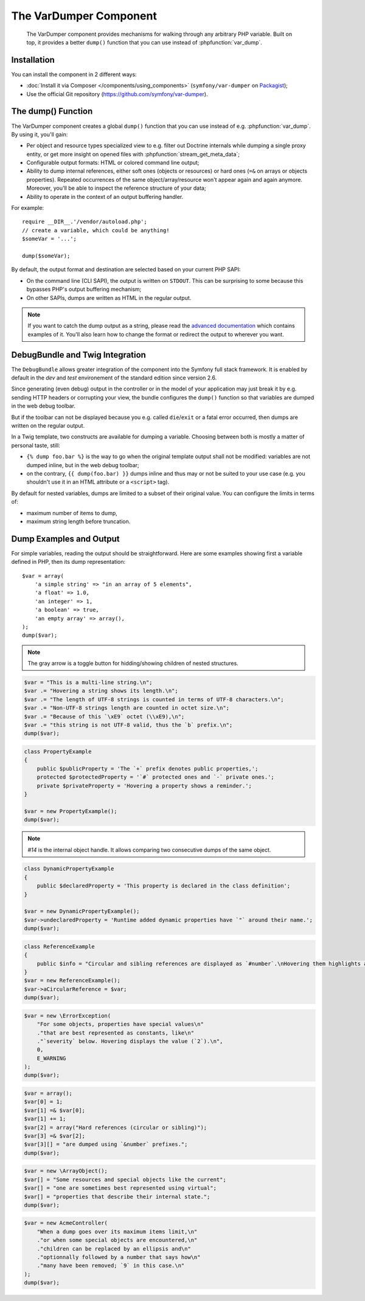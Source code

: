 .. index::
   single: VarDumper
   single: Components; VarDumper

The VarDumper Component
=======================

    The VarDumper component provides mechanisms for walking through any
    arbitrary PHP variable. Built on top, it provides a better ``dump()``
    function that you can use instead of :phpfunction:`var_dump`.

.. versionadded:: 2.6
    The VarDumper component was introduced in Symfony 2.6.

Installation
------------

You can install the component in 2 different ways:

* :doc:`Install it via Composer </components/using_components>` (``symfony/var-dumper`` on `Packagist`_);
* Use the official Git repository (https://github.com/symfony/var-dumper).

.. _components-var-dumper-dump:

The dump() Function
-------------------

The VarDumper component creates a global ``dump()`` function that you can
use instead of e.g. :phpfunction:`var_dump`. By using it, you'll gain:

* Per object and resource types specialized view to e.g. filter out
  Doctrine internals while dumping a single proxy entity, or get more
  insight on opened files with :phpfunction:`stream_get_meta_data`;
* Configurable output formats: HTML or colored command line output;
* Ability to dump internal references, either soft ones (objects or
  resources) or hard ones (``=&`` on arrays or objects properties).
  Repeated occurrences of the same object/array/resource won't appear
  again and again anymore. Moreover, you'll be able to inspect the
  reference structure of your data;
* Ability to operate in the context of an output buffering handler.

For example::

    require __DIR__.'/vendor/autoload.php';
    // create a variable, which could be anything!
    $someVar = '...';

    dump($someVar);

By default, the output format and destination are selected based on your
current PHP SAPI:

* On the command line (CLI SAPI), the output is written on ``STDOUT``. This
  can be surprising to some because this bypasses PHP's output buffering
  mechanism;
* On other SAPIs, dumps are written as HTML in the regular output.

.. note::

    If you want to catch the dump output as a string, please read the
    `advanced documentation <advanced>`_ which contains examples of it.
    You'll also learn how to change the format or redirect the output to
    wherever you want.

DebugBundle and Twig Integration
--------------------------------

The ``DebugBundle`` allows greater integration of the component into the
Symfony full stack framework. It is enabled by default in the *dev* and *test*
environement of the standard edition since version 2.6.

Since generating (even debug) output in the controller or in the model
of your application may just break it by e.g. sending HTTP headers or
corrupting your view, the bundle configures the ``dump()`` function so that
variables are dumped in the web debug toolbar.

But if the toolbar can not be displayed because you e.g. called ``die``/``exit``
or a fatal error occurred, then dumps are written on the regular output.

In a Twig template, two constructs are available for dumping a variable.
Choosing between both is mostly a matter of personal taste, still:

* ``{% dump foo.bar %}`` is the way to go when the original template output
  shall not be modified: variables are not dumped inline, but in the web
  debug toolbar;
* on the contrary, ``{{ dump(foo.bar) }}`` dumps inline and thus may or not
  be suited to your use case (e.g. you shouldn't use it in an HTML
  attribute or a ``<script>`` tag).

By default for nested variables, dumps are limited to a subset of their
original value. You can configure the limits in terms of:

* maximum number of items to dump,
* maximum string length before truncation.

.. configuration-block::

    .. code-block:: yaml

        debug:
           max_items: 250
           max_string_length: -1

    .. code-block:: xml

        <?xml version="1.0" encoding="UTF-8" ?>
        <container xmlns="http://symfony.com/schema/dic/debug"
            xmlns:xsi="http://www.w3.org/2001/XMLSchema-instance"
            xsi:schemaLocation="http://symfony.com/schema/dic/debug http://symfony.com/schema/dic/debug/debug-1.0.xsd">

            <config max-items="250" max-string-length="-1" />
        </container>

Dump Examples and Output
------------------------

For simple variables, reading the output should be straightforward.
Here are some examples showing first a variable defined in PHP,
then its dump representation::

    $var = array(
        'a simple string' => "in an array of 5 elements",
        'a float' => 1.0,
        'an integer' => 1,
        'a boolean' => true,
        'an empty array' => array(),
    );
    dump($var);

.. image:: /images/components/var_dumper/01-simple.png

.. note::

    The gray arrow is a toggle button for hidding/showing children of
    nested structures.

.. code-block:: php

    $var = "This is a multi-line string.\n";
    $var .= "Hovering a string shows its length.\n";
    $var .= "The length of UTF-8 strings is counted in terms of UTF-8 characters.\n";
    $var .= "Non-UTF-8 strings length are counted in octet size.\n";
    $var .= "Because of this `\xE9` octet (\\xE9),\n";
    $var .= "this string is not UTF-8 valid, thus the `b` prefix.\n";
    dump($var);

.. image:: /images/components/var_dumper/02-multi-line-str.png

.. code-block:: php

    class PropertyExample
    {
        public $publicProperty = 'The `+` prefix denotes public properties,';
        protected $protectedProperty = '`#` protected ones and `-` private ones.';
        private $privateProperty = 'Hovering a property shows a reminder.';
    }

    $var = new PropertyExample();
    dump($var);

.. image:: /images/components/var_dumper/03-object.png

.. note::

    `#14` is the internal object handle. It allows comparing two
    consecutive dumps of the same object.

.. code-block:: php

    class DynamicPropertyExample
    {
        public $declaredProperty = 'This property is declared in the class definition';
    }

    $var = new DynamicPropertyExample();
    $var->undeclaredProperty = 'Runtime added dynamic properties have `"` around their name.';
    dump($var);

.. image:: /images/components/var_dumper/04-dynamic-property.png

.. code-block:: php

    class ReferenceExample
    {
        public $info = "Circular and sibling references are displayed as `#number`.\nHovering them highlights all instances in the same dump.\n";
    }
    $var = new ReferenceExample();
    $var->aCircularReference = $var;
    dump($var);

.. image:: /images/components/var_dumper/05-soft-ref.png

.. code-block:: php

    $var = new \ErrorException(
        "For some objects, properties have special values\n"
        ."that are best represented as constants, like\n"
        ."`severity` below. Hovering displays the value (`2`).\n",
        0,
        E_WARNING
    );
    dump($var);

.. image:: /images/components/var_dumper/06-constants.png

.. code-block:: php

    $var = array();
    $var[0] = 1;
    $var[1] =& $var[0];
    $var[1] += 1;
    $var[2] = array("Hard references (circular or sibling)");
    $var[3] =& $var[2];
    $var[3][] = "are dumped using `&number` prefixes.";
    dump($var);

.. image:: /images/components/var_dumper/07-hard-ref.png

.. code-block:: php

    $var = new \ArrayObject();
    $var[] = "Some resources and special objects like the current";
    $var[] = "one are sometimes best represented using virtual";
    $var[] = "properties that describe their internal state.";
    dump($var);

.. image:: /images/components/var_dumper/08-virtual-property.png

.. code-block:: php

    $var = new AcmeController(
        "When a dump goes over its maximum items limit,\n"
        ."or when some special objects are encountered,\n"
        ."children can be replaced by an ellipsis and\n"
        ."optionnally followed by a number that says how\n"
        ."many have been removed; `9` in this case.\n"
    );
    dump($var);

.. image:: /images/components/var_dumper/09-cut.png

.. _Packagist: https://packagist.org/packages/symfony/var-dumper
